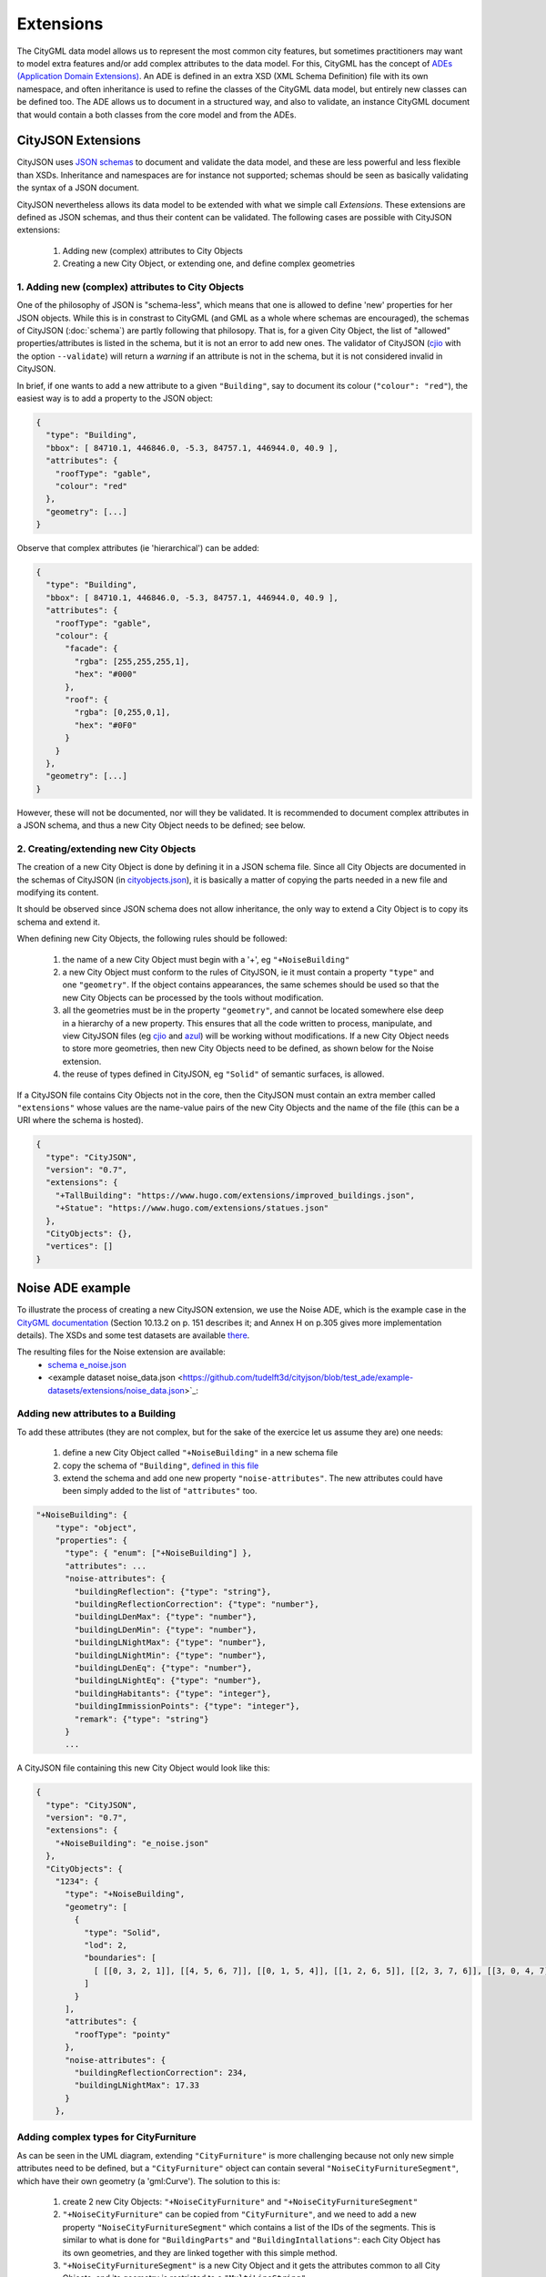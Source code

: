 ==========
Extensions
==========

The CityGML data model allows us to represent the most common city features, but sometimes practitioners may want to model extra features and/or add complex attributes to the data model.
For this, CityGML has the concept of `ADEs (Application Domain Extensions) <https://www.citygml.org/ade/>`_.
An ADE is defined in an extra XSD (XML Schema Definition) file with its own namespace, and often inheritance is used to refine the classes of the CityGML data model, but entirely new classes can be defined too.
The ADE allows us to document in a structured way, and also to validate, an instance CityGML document that would contain a both classes from the core model and from the ADEs.

-------------------
CityJSON Extensions
-------------------

CityJSON uses `JSON schemas <http://json-schema.org/>`_ to document and validate the data model, and these are less powerful and less flexible than XSDs.
Inheritance and namespaces are for instance not supported; schemas should be seen as basically validating the syntax of a JSON document.

CityJSON nevertheless allows its data model to be extended with what we simple call *Extensions*.
These extensions are defined as JSON schemas, and thus their content can be validated.
The following cases are possible with CityJSON extensions:

  1. Adding new (complex) attributes to City Objects
  2. Creating a new City Object, or extending one, and define complex geometries


1. Adding new (complex) attributes to City Objects
**************************************************

One of the philosophy of JSON is "schema-less", which means that one is allowed to define 'new' properties for her JSON objects.
While this is in constrast to CityGML (and GML as a whole where schemas are encouraged), the schemas of CityJSON (:doc:`schema`) are partly following that philosopy.
That is, for a given City Object, the list of "allowed" properties/attributes is listed in the schema, but it is not an error to add new ones. 
The validator of CityJSON (`cjio <https://github.com/tudelft3d/cjio>`_ with the option ``--validate``) will return a *warning* if an attribute is not in the schema, but it is not considered invalid in CityJSON.

In brief, if one wants to add a new attribute to a given ``"Building"``, say to document its colour (``"colour": "red"``), the easiest way is to add a property to the JSON object:

.. code-block:: js

  {
    "type": "Building", 
    "bbox": [ 84710.1, 446846.0, -5.3, 84757.1, 446944.0, 40.9 ],
    "attributes": { 
      "roofType": "gable",
      "colour": "red"
    },
    "geometry": [...]
  }

Observe that complex attributes (ie 'hierarchical') can be added:

.. code-block:: js

  {
    "type": "Building", 
    "bbox": [ 84710.1, 446846.0, -5.3, 84757.1, 446944.0, 40.9 ],
    "attributes": { 
      "roofType": "gable",
      "colour": {
        "facade": {
          "rgba": [255,255,255,1],
          "hex": "#000"
        },
        "roof": {
          "rgba": [0,255,0,1],
          "hex": "#0F0"
        }
      }
    },
    "geometry": [...]
  }

However, these will not be documented, nor will they be validated.
It is recommended to document complex attributes in a JSON schema, and thus a new City Object needs to be defined; see below.


2. Creating/extending new City Objects
**************************************

The creation of a new City Object is done by defining it in a JSON schema file.
Since all City Objects are documented in the schemas of CityJSON (in `cityobjects.json <https://github.com/tudelft3d/cityjson/blob/master/schema/v07/cityobjects.json>`_), it is basically a matter of copying the parts needed in a new file and modifying its content.
  
It should be observed since JSON schema does not allow inheritance, the only way to extend a City Object is to copy its schema and extend it. 

When defining new City Objects, the following rules should be followed:

  1. the name of a new City Object must begin with a '+', eg ``"+NoiseBuilding"``
  2. a new City Object must conform to the rules of CityJSON, ie it must contain a property ``"type"`` and one ``"geometry"``. If the object contains appearances, the same schemes should be used so that the new City Objects can be processed by the tools without modification. 
  3. all the geometries must be in the property ``"geometry"``, and cannot be located somewhere else deep in a hierarchy of a new property. This ensures that all the code written to process, manipulate, and view CityJSON files (eg `cjio <https://github.com/tudelft3d/cjio>`_ and `azul <https://github.com/tudelft3d/azul>`_) will be working without modifications. If a new City Object needs to store more geometries, then new City Objects need to be defined, as shown below for the Noise extension.
  4. the reuse of types defined in CityJSON, eg ``"Solid"`` of semantic surfaces, is allowed.

If a CityJSON file contains City Objects not in the core, then the CityJSON must contain an extra member called ``"extensions"`` whose values are the name-value pairs of the new City Objects and the name of the file (this can be a URI where the schema is hosted).

.. code-block:: js

  {
    "type": "CityJSON",
    "version": "0.7",
    "extensions": {
      "+TallBuilding": "https://www.hugo.com/extensions/improved_buildings.json",
      "+Statue": "https://www.hugo.com/extensions/statues.json"
    },
    "CityObjects": {},
    "vertices": []
  }


-----------------
Noise ADE example
-----------------

To illustrate the process of creating a new CityJSON extension, we use the Noise ADE, which is the example case in the `CityGML documentation <https://portal.opengeospatial.org/files/?artifact_id=47842>`_ (Section 10.13.2 on p. 151 describes it; and Annex H on p.305 gives more implementation details).
The XSDs and some test datasets are available `there <http://schemas.opengis.net/citygml/examples/2.0/ade/noise-ade/>`_.

The resulting files for the Noise extension are available:
  - `schema e_noise.json <https://github.com/tudelft3d/cityjson/blob/test_ade/extensions/e_noise.json>`_
  - <example dataset noise_data.json <https://github.com/tudelft3d/cityjson/blob/test_ade/example-datasets/extensions/noise_data.json>`_:


Adding new attributes to a Building
***********************************

.. image:: _static/noise_building.png
   :width: 60%

To add these attributes (they are not complex, but for the sake of the exercice let us assume they are) one needs:

  1. define a new City Object called ``"+NoiseBuilding"`` in a new schema file
  2. copy the schema of ``"Building"``, `defined in this file <https://github.com/tudelft3d/cityjson/blob/master/schema/v07/cityobjects.json>`_
  3. extend the schema and add one new property ``"noise-attributes"``. The new attributes could have been simply added to the list of ``"attributes"`` too.


.. code-block:: js

  "+NoiseBuilding": {
      "type": "object",
      "properties": {
        "type": { "enum": ["+NoiseBuilding"] },
        "attributes": ...
        "noise-attributes": {
          "buildingReflection": {"type": "string"},
          "buildingReflectionCorrection": {"type": "number"},
          "buildingLDenMax": {"type": "number"},
          "buildingLDenMin": {"type": "number"},
          "buildingLNightMax": {"type": "number"},
          "buildingLNightMin": {"type": "number"},
          "buildingLDenEq": {"type": "number"},
          "buildingLNightEq": {"type": "number"},
          "buildingHabitants": {"type": "integer"},
          "buildingImmissionPoints": {"type": "integer"},
          "remark": {"type": "string"}
        }
        ...


A CityJSON file containing this new City Object would look like this:

.. code-block:: js

  {
    "type": "CityJSON",
    "version": "0.7",
    "extensions": {
      "+NoiseBuilding": "e_noise.json" 
    },
    "CityObjects": {
      "1234": {
        "type": "+NoiseBuilding",
        "geometry": [
          {
            "type": "Solid",
            "lod": 2,
            "boundaries": [
              [ [[0, 3, 2, 1]], [[4, 5, 6, 7]], [[0, 1, 5, 4]], [[1, 2, 6, 5]], [[2, 3, 7, 6]], [[3, 0, 4, 7]] ] 
            ]
          }
        ],
        "attributes": {
          "roofType": "pointy"
        },
        "noise-attributes": {
          "buildingReflectionCorrection": 234,
          "buildingLNightMax": 17.33
        }
      },


Adding complex types for CityFurniture
**************************************

.. image:: _static/noise_cf.png
   :width: 80%

As can be seen in the UML diagram, extending ``"CityFurniture"`` is more challenging because not only new simple attributes need to be defined, but a ``"CityFurniture"`` object can contain several ``"NoiseCityFurnitureSegment"``, which have their own geometry (a 'gml:Curve'). 
The solution to this is:

  1. create 2 new City Objects: ``"+NoiseCityFurniture"`` and ``"+NoiseCityFurnitureSegment"``
  2. ``"+NoiseCityFurniture"`` can be copied from ``"CityFurniture"``, and we need to add a new property ``"NoiseCityFurnitureSegment"`` which contains a list of the IDs of the segments. This is similar to what is done for ``"BuildingParts"`` and ``"BuildingIntallations"``: each City Object has its own geometries, and they are linked together with this simple method.
  3. ``"+NoiseCityFurnitureSegment"`` is a new City Object and it gets the attributes common to all City Objects, and its geometry is restricted to a ``"MultiLineString"``.

.. code-block:: js

  "+NoiseCityFurniture": {
    "type": "object",
    "properties": {
      "type": { "enum": ["+NoiseCityFurniture"] },
      ...
      "NoiseCityFurnitureSegments": {
        "type": "array",
        "description": "the IDs of the +NoiseCityFurnitureSegment",
        "items": {"type": "string"}
      }
      ...
  }

.. code-block:: js

  "+NoiseCityFurnitureSegment": {
    "type": "object",
    "properties": {
      "type": { "enum": ["+NoiseCityFurnitureSegment"] },
      "attributes": {
        ...
      },
      "geometry": {
        "type": "array",
        "items": {
          "oneOf": [
            {"$ref": "geomprimitives.json#/MultiLineString"}
          ]
        }
      }
    },
    "required": ["type", "geometry"],
    "additionalProperties": false
  }

A snippet from the `example file noise_data.json <https://github.com/tudelft3d/cityjson/blob/test_ade/example-datasets/extensions/noise_data.json>`_ :

.. code-block:: js

  "a_noisy_bench": {
    "type": "+NoiseCityFurniture",
    "geometry": [
      {
        "type": "Solid",
        "lod": 2,
        "boundaries": [
          [ [[0, 3, 2, 1]], [[4, 5, 6, 7]], [[0, 1, 5, 4]], [[1, 2, 6, 5]], [[2, 3, 7, 6]], [[3, 0, 4, 7]] ] 
        ]
      }
    ],
    "NoiseCityFurnitureSegments": ["thesegment_1", "thesegment_2"]
  },
  "thesegment_1": {
    "type": "+NoiseCityFurnitureSegment",
    "geometry": [
      {
        "type": "MultiLineString",
        "lod": 0,
        "boundaries": [
          [2, 3, 5], [77, 55, 212]
        ]
      }      
    ],
    "attributes": {
      "reflectionCorrection": 2.33
    }
  }    


-----------------------------------------
Validation of files containing extensions
-----------------------------------------

The validation of a CityJSON file containing extensions needs to be performed as a 2-step operation:
  1. the standard validation of all City Objects (except the new ones; those starting with ``"+"`` are ignored at this step); 
  2. each new City Objects is validated against its schema defined in the new schema file.

While this could be done with any JSON schema validator, resolving all the JSON references could be slightly tricky. 
Thus, `cjio <https://github.com/tudelft3d/cjio>`_ (with the option ``--validate``) has automated this process:
  - copy all the CityJSON schemas in a given folder (say ``/home/elvis/noise_extension/``, 
  - add your new schema to this folder (important, all schemas need to be in the same folder!)
  - and then:

.. code-block:: bash

  $ cjio noise_data.json validate --extensions --folder_schemas /home/elvis/noise_extension/


